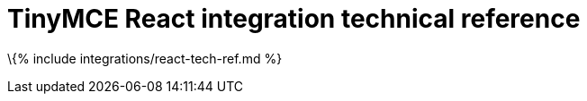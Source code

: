 = TinyMCE React integration technical reference

:title_nav: Technical reference :description: Technical reference for the TinyMCE React integration :keywords: integration integrate react reactapp

\{% include integrations/react-tech-ref.md %}
